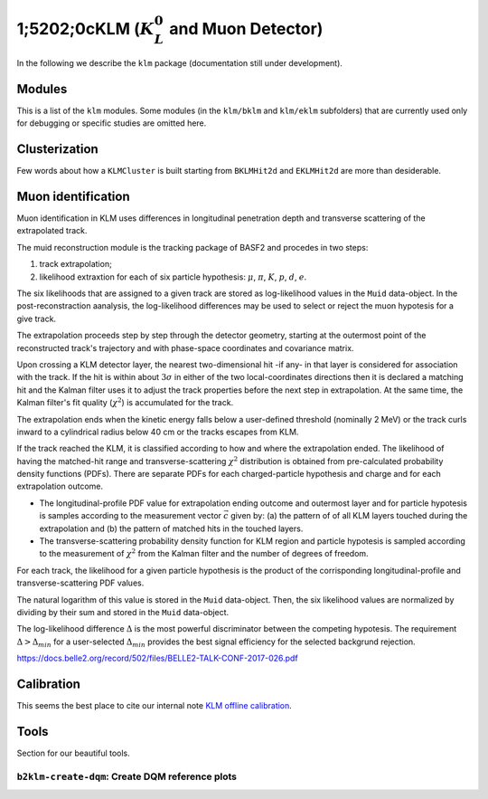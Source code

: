 
1;5202;0cKLM (:math:`K_{L}^0` and Muon Detector)
=======================================

In the following we describe the ``klm`` package (documentation still under development).


Modules
-------

This is a list of the ``klm`` modules. Some modules (in the ``klm/bklm`` and ``klm/eklm`` subfolders) that are currently used only for debugging or specific studies are omitted here.

.. b2-modules::
   :package: klm
   :regex-filter: ^KLM
   :io-plots:

.. b2-modules::
   :modules: MCMatcherKLMClusters 
   :io-plots:


Clusterization
--------------

Few words about how a ``KLMCluster`` is built starting from ``BKLMHit2d`` and ``EKLMHit2d`` are more than desiderable.


Muon identification
-------------------
Muon identification in KLM uses differences in longitudinal penetration depth and transverse scattering of the extrapolated track.

The muid reconstruction module is the tracking package of BASF2 and procedes in two steps:

1. track extrapolation;
2. likelihood extraxtion for each of six particle hypothesis: :math:`\mu`, :math:`\pi`, :math:`K`, :math:`p`, :math:`d`, :math:`e`.

The six likelihoods that are assigned to a given track are stored as log-likelihood values in the ``Muid`` data-object. In the post-reconstraction aanalysis, the log-likelihood differences may be used to select or reject the muon hypotesis for a give track.

.. b2-modules::
   :modules: MuidModule
   :io-plots:
   
The extrapolation proceeds step by step through the detector geometry, starting at the outermost point of the reconstructed track's trajectory and with phase-space coordinates and covariance matrix.

Upon crossing a KLM detector layer, the nearest two-dimensional hit -if any- in that layer is considered for association with the track. If the hit is within about :math:`3\sigma` in either of the two local-coordinates directions then it is declared a matching hit and the Kalman filter uses it to adjust the track properties before the next step in extrapolation. At the same time, the Kalman filter's fit quality (:math:`\chi^{2}`) is accumulated for the track.

The extrapolation ends when the kinetic energy falls below a user-defined threshold (nominally 2 MeV) or the track curls inward to a cylindrical radius below 40 cm or the tracks escapes from KLM.

If the track reached the KLM, it is classified according to how and where the extrapolation ended. The likelihood of having the matched-hit range and transverse-scattering :math:`\chi^{2}` distribution is obtained from pre-calculated probability density functions (PDFs). There are separate PDFs for each charged-particle hypothesis and charge and for each extrapolation outcome. 

* The longitudinal-profile PDF value for extrapolation ending outcome and outermost layer and for particle hypotesis is samples according to the measurement vector :math:`\vec{c}` given by: (a) the pattern of of all KLM layers touched during the extrapolation and (b) the pattern of matched hits in the touched layers.

* The transverse-scattering probability density function for KLM region and particle hypotesis is sampled according to the measurement of :math:`\chi^{2}` from the Kalman filter and the number of degrees of freedom.

For each track, the likelihood for a given particle hypothesis is the product of the corrisponding longitudinal-profile and transverse-scattering PDF values.

The natural logarithm of this value is stored in the ``Muid``  data-object. Then, the six likelihood values are normalized by dividing by their sum and stored in the ``Muid`` data-object.

.. b2-variables::
   :variables: muonID

The log-likelihood difference :math:`\Delta` is the most powerful discriminator between the competing hypotesis. The requirement :math:`\Delta > \Delta_{min}` for a user-selected :math:`\Delta_{min}` provides the best signal efficiency for the selected backgrund rejection.

.. seealso::
https://docs.belle2.org/record/502/files/BELLE2-TALK-CONF-2017-026.pdf
 
.. b2-modules::
   :modules: MuidBuilder
   :io-plots:

  


Calibration
-----------

This seems the best place to cite our internal note `KLM offline calibration`_.

.. _KLM offline calibration: https://docs.belle2.org/record/1848?ln=en


Tools
-----

Section for our beautiful tools.


``b2klm-create-dqm``: Create DQM reference plots
~~~~~~~~~~~~~~~~~~~~~~~~~~~~~~~~~~~~~~~~~~~~~~~~

.. argparse::
   :filename: klm/tools/b2klm-create-dqm
   :func: arg_parser
   :prog: b2klm-create-dqm
   :nodefault:
   :nogroupsections:
